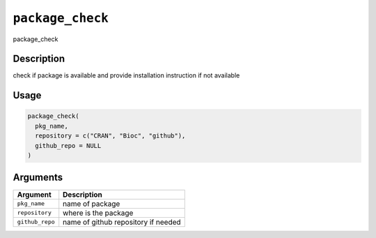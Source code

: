 
``package_check``
=====================

package_check

Description
-----------

check if package is available and provide installation instruction if not available

Usage
-----

.. code-block:: r

   package_check(
     pkg_name,
     repository = c("CRAN", "Bioc", "github"),
     github_repo = NULL
   )

Arguments
---------

.. list-table::
   :header-rows: 1

   * - Argument
     - Description
   * - ``pkg_name``
     - name of package
   * - ``repository``
     - where is the package
   * - ``github_repo``
     - name of github repository if needed

